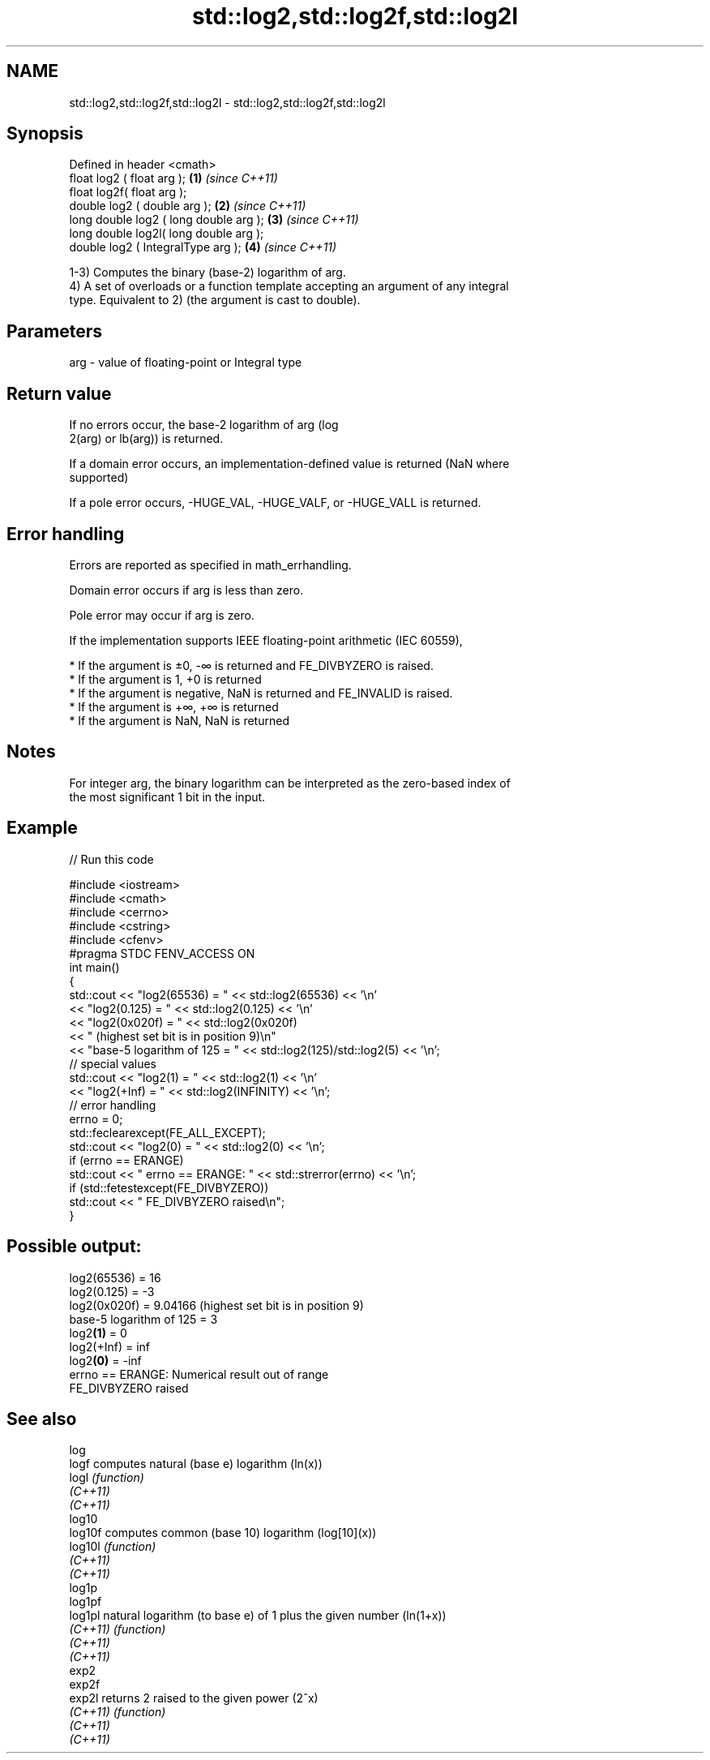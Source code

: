 .TH std::log2,std::log2f,std::log2l 3 "2019.08.27" "http://cppreference.com" "C++ Standard Libary"
.SH NAME
std::log2,std::log2f,std::log2l \- std::log2,std::log2f,std::log2l

.SH Synopsis
   Defined in header <cmath>
   float log2 ( float arg );             \fB(1)\fP \fI(since C++11)\fP
   float log2f( float arg );
   double log2 ( double arg );           \fB(2)\fP \fI(since C++11)\fP
   long double log2 ( long double arg ); \fB(3)\fP \fI(since C++11)\fP
   long double log2l( long double arg );
   double log2 ( IntegralType arg );     \fB(4)\fP \fI(since C++11)\fP

   1-3) Computes the binary (base-2) logarithm of arg.
   4) A set of overloads or a function template accepting an argument of any integral
   type. Equivalent to 2) (the argument is cast to double).

.SH Parameters

   arg - value of floating-point or Integral type

.SH Return value

   If no errors occur, the base-2 logarithm of arg (log
   2(arg) or lb(arg)) is returned.

   If a domain error occurs, an implementation-defined value is returned (NaN where
   supported)

   If a pole error occurs, -HUGE_VAL, -HUGE_VALF, or -HUGE_VALL is returned.

.SH Error handling

   Errors are reported as specified in math_errhandling.

   Domain error occurs if arg is less than zero.

   Pole error may occur if arg is zero.

   If the implementation supports IEEE floating-point arithmetic (IEC 60559),

     * If the argument is ±0, -∞ is returned and FE_DIVBYZERO is raised.
     * If the argument is 1, +0 is returned
     * If the argument is negative, NaN is returned and FE_INVALID is raised.
     * If the argument is +∞, +∞ is returned
     * If the argument is NaN, NaN is returned

.SH Notes

   For integer arg, the binary logarithm can be interpreted as the zero-based index of
   the most significant 1 bit in the input.

.SH Example

   
// Run this code

 #include <iostream>
 #include <cmath>
 #include <cerrno>
 #include <cstring>
 #include <cfenv>
 #pragma STDC FENV_ACCESS ON
 int main()
 {
     std::cout << "log2(65536) = " << std::log2(65536) << '\\n'
               << "log2(0.125) = " << std::log2(0.125) << '\\n'
               << "log2(0x020f) = " << std::log2(0x020f)
               << " (highest set bit is in position 9)\\n"
               << "base-5 logarithm of 125 = " << std::log2(125)/std::log2(5) << '\\n';
     // special values
     std::cout << "log2(1) = " << std::log2(1) << '\\n'
               << "log2(+Inf) = " << std::log2(INFINITY) << '\\n';
     // error handling
     errno = 0;
     std::feclearexcept(FE_ALL_EXCEPT);
     std::cout << "log2(0) = " << std::log2(0) << '\\n';
     if (errno == ERANGE)
         std::cout << "    errno == ERANGE: " << std::strerror(errno) << '\\n';
     if (std::fetestexcept(FE_DIVBYZERO))
         std::cout << "    FE_DIVBYZERO raised\\n";
 }

.SH Possible output:

 log2(65536) = 16
 log2(0.125) = -3
 log2(0x020f) = 9.04166 (highest set bit is in position 9)
 base-5 logarithm of 125 = 3
 log2\fB(1)\fP = 0
 log2(+Inf) = inf
 log2\fB(0)\fP = -inf
     errno == ERANGE: Numerical result out of range
     FE_DIVBYZERO raised

.SH See also

   log
   logf    computes natural (base e) logarithm (ln(x))
   logl    \fI(function)\fP
   \fI(C++11)\fP
   \fI(C++11)\fP
   log10
   log10f  computes common (base 10) logarithm (log[10](x))
   log10l  \fI(function)\fP
   \fI(C++11)\fP
   \fI(C++11)\fP
   log1p
   log1pf
   log1pl  natural logarithm (to base e) of 1 plus the given number (ln(1+x))
   \fI(C++11)\fP \fI(function)\fP
   \fI(C++11)\fP
   \fI(C++11)\fP
   exp2
   exp2f
   exp2l   returns 2 raised to the given power (2^x)
   \fI(C++11)\fP \fI(function)\fP
   \fI(C++11)\fP
   \fI(C++11)\fP
